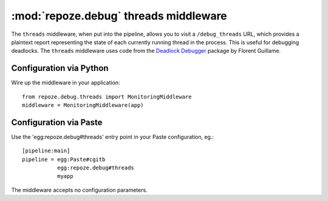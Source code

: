 :mod:`repoze.debug` threads middleware
======================================

The ``threads`` middleware, when put into the pipeline, allows you to
visit a ``/debug_threads`` URL, which provides a plaintext report
representing the state of each currently running thread in the
process.  This is useful for debugging deadlocks.  The ``threads``
middleware uses code from the `Deadlock Debugger
<http://www.zope.org/Members/nuxeo/Products/DeadlockDebugger>`_
package by Florent Guillame.

Configuration via Python
------------------------

Wire up the middleware in your application::

 from repoze.debug.threads import MonitoringMiddleware
 middleware = MonitoringMiddleware(app)

Configuration via Paste
------------------------

Use the 'egg:repoze.debug#threads' entry point in your Paste
configuration, eg.::

      [pipeline:main]
      pipeline = egg:Paste#cgitb
                 egg:repoze.debug#threads
                 myapp

The middleware accepts no configuration parameters.
